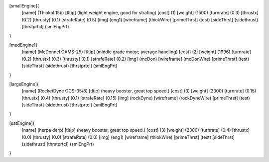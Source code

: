 [smallEngine]{
	[name]	      (Thiokol 15b)
	[tltip]       (light weight engine, good for strafing)
	[cost]        (1)
	[weight]      (1500)
	[turnrate]    (0.3)
	[thrustx]     (0.2)
	[thrusty]     (0.1)
	[strafeRate]  (0.5)
	[img]         (eng1)
	[wireframe]	(thiokWire)
	[primeThrst]  (test)
	[sideThrst]   (sidethrust)
	[thrstprtcl] (smlEngPrt)
}

[medEngine]{
	[name]	      (McDonnel OAMS-25)
	[tltip]       (middle grade motor; average handling)
	[cost]        (2)
	[weight]      (1996)
	[turnrate]    (0.2)
	[thrustx]     (0.3)
	[thrusty]     (0.1)
	[strafeRate]  (0.2)
	[img]         (mcDon)
	[wireframe]	(mcDonWire)
	[primeThrst]  (test)
	[sideThrst]   (sidethrust)
	[thrstprtcl] (smlEngPrt)
}


[largeEngine]{
	[name]	      (RocketDyne OCS-35/8)
	[tltip]       (heavy booster, great top speed.)
	[cost]        (3)
	[weight]      (2300)
	[turnrate]    (0.15)
	[thrustx]     (0.4)
	[thrusty]     (0.1)
	[strafeRate]  (0.15)
	[img]         (rockDyne)
	[wireframe]	(rockDyneWire)
	[primeThrst]  (test)
	[sideThrst]   (sidethrust)
	[thrstprtcl] (smlEngPrt)
}

[satEngine]{
	[name]	      (herpa derp)
	[tltip]       (heavy booster, great top speed.)
	[cost]        (3)
	[weight]      (2300)
	[turnrate]    (0.4)
	[thrustx]     (0.0)
	[thrusty]     (0.0)
	[strafeRate]  (0.0)
	[img]         (eng1)
	[wireframe]   (thiokWire)
	[primeThrst]  (test)
	[sideThrst]   (sidethrust)
	[thrstprtcl] (smlEngPrt)
}